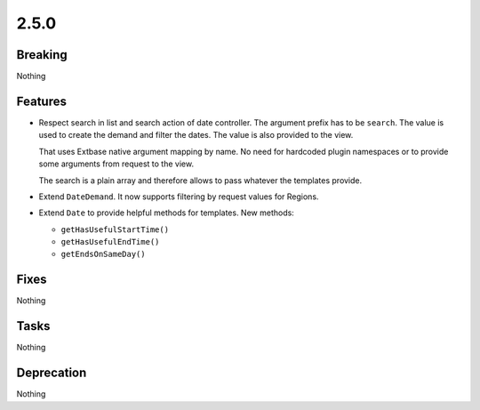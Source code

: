 2.5.0
=====

Breaking
--------

Nothing

Features
--------

* Respect search in list and search action of date controller.
  The argument prefix has to be ``search``.
  The value is used to create the demand and filter the dates.
  The value is also provided to the view.

  That uses Extbase native argument mapping by name. No need for hardcoded plugin
  namespaces or to provide some arguments from request to the view.

  The search is a plain array and therefore allows to pass whatever the templates
  provide.

* Extend ``DateDemand``. It now supports filtering by request values for Regions.

* Extend ``Date`` to provide helpful methods for templates.
  New methods:

  * ``getHasUsefulStartTime()``

  * ``getHasUsefulEndTime()``

  * ``getEndsOnSameDay()``

Fixes
-----

Nothing

Tasks
-----

Nothing

Deprecation
-----------

Nothing
